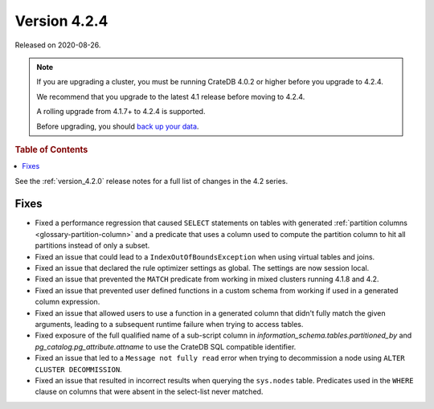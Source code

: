 .. _version_4.2.4:

=============
Version 4.2.4
=============

Released on 2020-08-26.

.. NOTE::

    If you are upgrading a cluster, you must be running CrateDB 4.0.2 or higher
    before you upgrade to 4.2.4.

    We recommend that you upgrade to the latest 4.1 release before moving to
    4.2.4.

    A rolling upgrade from 4.1.7+ to 4.2.4 is supported.

    Before upgrading, you should `back up your data`_.

.. _back up your data: https://crate.io/docs/crate/reference/en/latest/admin/snapshots.html



.. rubric:: Table of Contents

.. contents::
   :local:


See the :ref:`version_4.2.0` release notes for a full list of changes in the
4.2 series.


Fixes
=====

- Fixed a performance regression that caused ``SELECT`` statements on tables
  with generated :ref:`partition columns  <glossary-partition-column>` and
  a predicate that uses a column used to compute the partition column to hit
  all partitions instead of only a subset.

- Fixed an issue that could lead to a ``IndexOutOfBoundsException`` when using
  virtual tables and joins.

- Fixed an issue that declared the rule optimizer settings as global. The
  settings are now session local.

- Fixed an issue that prevented the ``MATCH`` predicate from working in mixed
  clusters running 4.1.8 and 4.2.

- Fixed an issue that prevented user defined functions in a custom schema from
  working if used in a generated column expression.

- Fixed an issue that allowed users to use a function in a generated column
  that didn't fully match the given arguments, leading to a subsequent runtime
  failure when trying to access tables.

- Fixed exposure of the full qualified name of a sub-script column in
  `information_schema.tables.partitioned_by` and
  `pg_catalog.pg_attribute.attname` to use the CrateDB SQL compatible identifier.

- Fixed an issue that led to a ``Message not fully read`` error when trying to
  decommission a node using ``ALTER CLUSTER DECOMMISSION``.

- Fixed an issue that resulted in incorrect results when querying the
  ``sys.nodes`` table. Predicates used in the ``WHERE`` clause on columns that
  were absent in the select-list never matched.
